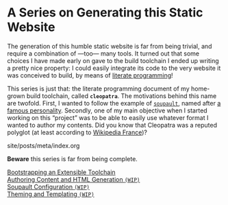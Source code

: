 #+BEGIN_EXPORT html
<h1>A Series on Generating this Static Website</h1>
#+END_EXPORT

The generation of this humble static website is far from being trivial, and
require a combination of —too— many tools. It turned out that some choices I
have made early on gave to the build toolchain I ended up writing a pretty nice
property: I could easily integrate its code to the very website it was conceived
to build, by means of [[http://www.literateprogramming.com/][literate programming]]!

This series is just that: the literate programming document of my home-grown
build toolchain, called *~cleopatra~*. The motivations behind this name are
twofold. First, I wanted to follow the example of [[https://soupault.neocities.org/][~soupault~]], named after [[https://fr.wikipedia.org/wiki/Philippe_Soupault][a
famous personality]]. Secondly, one of my main objective when I started working on
this “project” was to be able to easily use whatever format I wanted to author
my contents. Did you know that Cleopatra was a reputed polyglot (at least
according to [[https://fr.wikipedia.org/wiki/Polyglotte][Wikipedia France]])?

#+BEGIN_EXPORT html
<div id="history">site/posts/meta/index.org</div>
<article class="index">
#+END_EXPORT

*Beware* this series is far from being complete.

- [[./Bootstrap.org][Bootstrapping an Extensible Toolchain]] ::

- [[./Contents.org][Authoring Content and HTML Generation ~(WIP)~]] ::

- [[./Soupault.org][Soupault Configuration ~(WIP)~]] ::

- [[./Theme.org][Theming and Templating ~(WIP)~]] ::

#+BEGIN_EXPORT html
</article>
#+END_EXPORT
